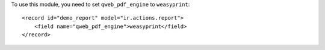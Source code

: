 To use this module, you need to set ``qweb_pdf_engine`` to ``weasyprint``::

   <record id="demo_report" model="ir.actions.report">
       <field name="qweb_pdf_engine">weasyprint</field>
   </record>
